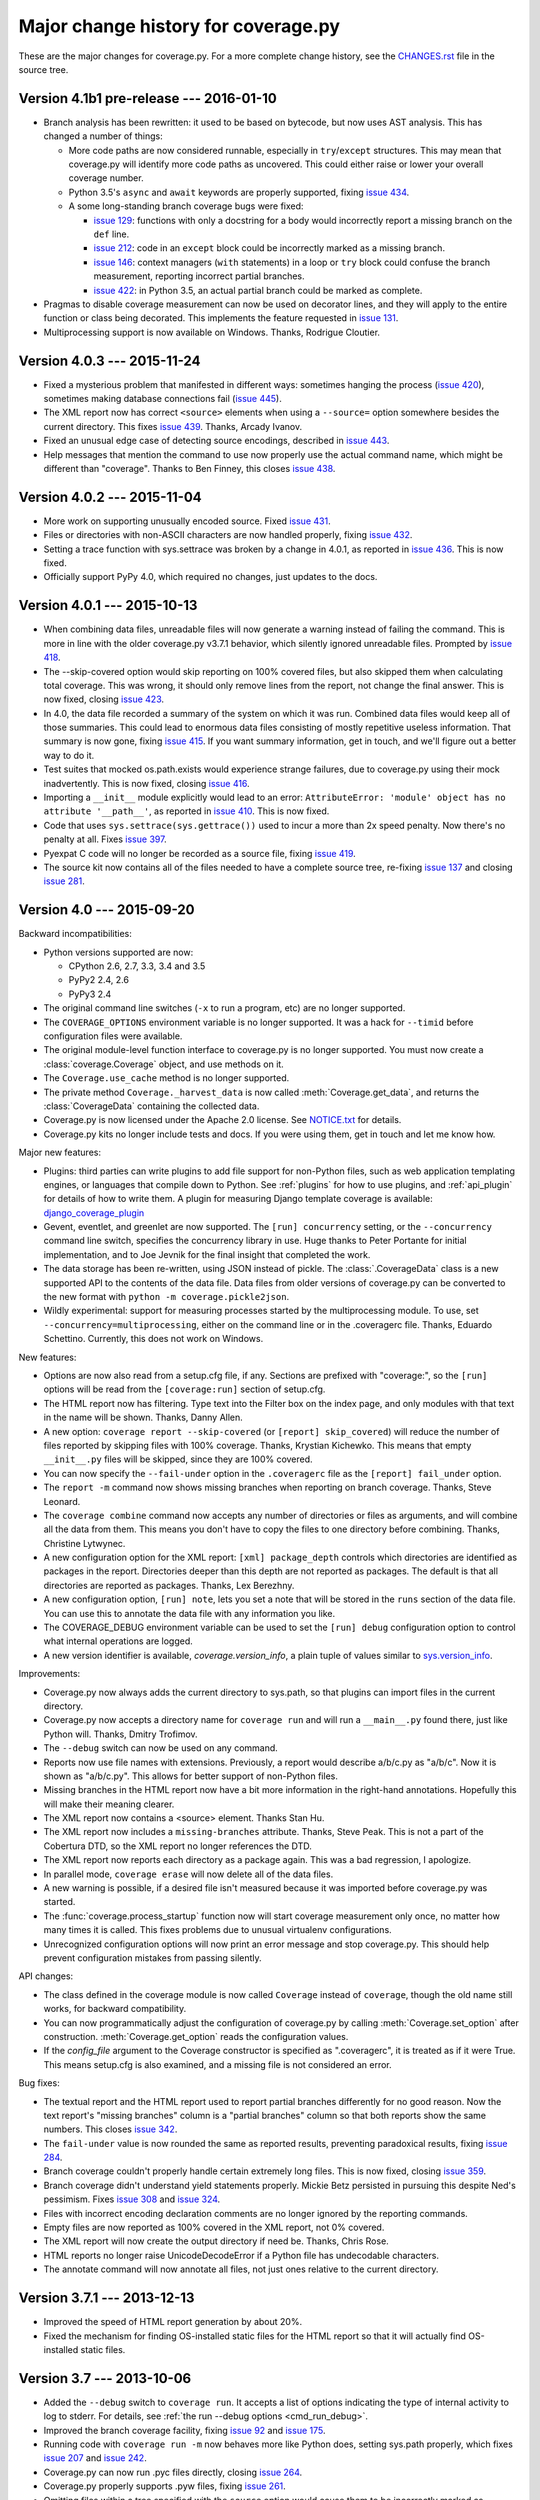 .. Licensed under the Apache License: http://www.apache.org/licenses/LICENSE-2.0
.. For details: https://bitbucket.org/ned/coveragepy/src/default/NOTICE.txt

.. _changes:

====================================
Major change history for coverage.py
====================================

.. :history: 20090524T134300, brand new docs.
.. :history: 20090613T164000, final touches for 3.0
.. :history: 20090706T205000, changes for 3.0.1
.. :history: 20091004T170700, changes for 3.1
.. :history: 20091128T072200, changes for 3.2
.. :history: 20091205T161525, 3.2 final
.. :history: 20100221T151900, changes for 3.3
.. :history: 20100306T181400, changes for 3.3.1
.. :history: 20100725T211700, updated for 3.4.
.. :history: 20100820T151500, updated for 3.4b1
.. :history: 20100906T133800, updated for 3.4b2
.. :history: 20100919T163400, updated for 3.4 release.
.. :history: 20110604T214100, updated for 3.5b1
.. :history: 20110629T082200, updated for 3.5
.. :history: 20110923T081600, updated for 3.5.1
.. :history: 20120429T162100, updated for 3.5.2b1
.. :history: 20120503T233700, updated for 3.5.2
.. :history: 20120929T093100, updated for 3.5.3
.. :history: 20121129T060100, updated for 3.6b1.
.. :history: 20121223T180600, updated for 3.6b2.
.. :history: 20130105T173500, updated for 3.6
.. :history: 20131005T205700, updated for 3.7
.. :history: 20131212T213100, updated for 3.7.1
.. :history: 20150124T134800, updated for 4.0a4
.. :history: 20150802T174700, updated for 4.0b1
.. :history: 20150822T092800, updated for 4.0b2
.. :history: 20150919T072700, updated for 4.0
.. :history: 20151013T103000, updated for 4.0.1
.. :history: 20151104T050900, updated for 4.0.2
.. :history: 20151124T065800, updated for 4.0.3
.. :history: 20160110T125800, updated for 4.1b1


These are the major changes for coverage.py.  For a more complete change
history, see the `CHANGES.rst`_ file in the source tree.

.. _CHANGES.rst: http://bitbucket.org/ned/coveragepy/src/tip/CHANGES.rst

.. module:: coverage

.. _changes_41:

Version 4.1b1 pre-release --- 2016-01-10
----------------------------------------

- Branch analysis has been rewritten: it used to be based on bytecode, but now
  uses AST analysis.  This has changed a number of things:

  - More code paths are now considered runnable, especially in ``try``/``except``
    structures.  This may mean that coverage.py will identify more code paths
    as uncovered.  This could either raise or lower your overall coverage
    number.

  - Python 3.5's ``async`` and ``await`` keywords are properly supported, fixing
    `issue 434`_.

  - A some long-standing branch coverage bugs were fixed:

    - `issue 129`_: functions with only a docstring for a body would incorrectly
      report a missing branch on the ``def`` line.

    - `issue 212`_: code in an ``except`` block could be incorrectly marked as
      a missing branch.

    - `issue 146`_: context managers (``with`` statements) in a loop or ``try``
      block could confuse the branch measurement, reporting incorrect partial
      branches.

    - `issue 422`_: in Python 3.5, an actual partial branch could be marked as
      complete.

- Pragmas to disable coverage measurement can now be used on decorator lines,
  and they will apply to the entire function or class being decorated.  This
  implements the feature requested in `issue 131`_.

- Multiprocessing support is now available on Windows.  Thanks, Rodrigue
  Cloutier.

.. _issue 129: https://bitbucket.org/ned/coveragepy/issues/129/misleading-branch-coverage-of-empty
.. _issue 131: https://bitbucket.org/ned/coveragepy/issues/131/pragma-on-a-decorator-line-should-affect
.. _issue 146: https://bitbucket.org/ned/coveragepy/issues/146/context-managers-confuse-branch-coverage
.. _issue 212: https://bitbucket.org/ned/coveragepy/issues/212/coverage-erroneously-reports-partial
.. _issue 422: https://bitbucket.org/ned/coveragepy/issues/422/python35-partial-branch-marked-as-fully
.. _issue 434: https://bitbucket.org/ned/coveragepy/issues/434/indexerror-in-python-35
.. _issue 461: https://bitbucket.org/ned/coveragepy/issues/461/multiline-asserts-need-too-many-pragma


.. _changes_403:

Version 4.0.3 --- 2015-11-24
----------------------------

- Fixed a mysterious problem that manifested in different ways: sometimes
  hanging the process (`issue 420`_), sometimes making database connections
  fail (`issue 445`_).

- The XML report now has correct ``<source>`` elements when using a
  ``--source=`` option somewhere besides the current directory.  This fixes
  `issue 439`_. Thanks, Arcady Ivanov.

- Fixed an unusual edge case of detecting source encodings, described in
  `issue 443`_.

- Help messages that mention the command to use now properly use the actual
  command name, which might be different than "coverage".  Thanks to Ben
  Finney, this closes `issue 438`_.

.. _issue 420: https://bitbucket.org/ned/coveragepy/issues/420/coverage-40-hangs-indefinitely-on-python27
.. _issue 438: https://bitbucket.org/ned/coveragepy/issues/438/parameterise-coverage-command-name
.. _issue 439: https://bitbucket.org/ned/coveragepy/issues/439/incorrect-cobertura-file-sources-generated
.. _issue 443: https://bitbucket.org/ned/coveragepy/issues/443/coverage-gets-confused-when-encoding
.. _issue 445: https://bitbucket.org/ned/coveragepy/issues/445/django-app-cannot-connect-to-cassandra


.. _changes_402:

Version 4.0.2 --- 2015-11-04
----------------------------

- More work on supporting unusually encoded source. Fixed `issue 431`_.

- Files or directories with non-ASCII characters are now handled properly,
  fixing `issue 432`_.

- Setting a trace function with sys.settrace was broken by a change in 4.0.1,
  as reported in `issue 436`_.  This is now fixed.

- Officially support PyPy 4.0, which required no changes, just updates to the
  docs.

.. _issue 431: https://bitbucket.org/ned/coveragepy/issues/431/couldnt-parse-python-file-with-cp1252
.. _issue 432: https://bitbucket.org/ned/coveragepy/issues/432/path-with-unicode-characters-various
.. _issue 436: https://bitbucket.org/ned/coveragepy/issues/436/disabled-coverage-ctracer-may-rise-from


.. _changes_401:

Version 4.0.1 --- 2015-10-13
----------------------------

- When combining data files, unreadable files will now generate a warning
  instead of failing the command.  This is more in line with the older
  coverage.py v3.7.1 behavior, which silently ignored unreadable files.
  Prompted by `issue 418`_.

- The --skip-covered option would skip reporting on 100% covered files, but
  also skipped them when calculating total coverage.  This was wrong, it should
  only remove lines from the report, not change the final answer.  This is now
  fixed, closing `issue 423`_.

- In 4.0, the data file recorded a summary of the system on which it was run.
  Combined data files would keep all of those summaries.  This could lead to
  enormous data files consisting of mostly repetitive useless information. That
  summary is now gone, fixing `issue 415`_.  If you want summary information,
  get in touch, and we'll figure out a better way to do it.

- Test suites that mocked os.path.exists would experience strange failures, due
  to coverage.py using their mock inadvertently.  This is now fixed, closing
  `issue 416`_.

- Importing a ``__init__`` module explicitly would lead to an error:
  ``AttributeError: 'module' object has no attribute '__path__'``, as reported
  in `issue 410`_.  This is now fixed.

- Code that uses ``sys.settrace(sys.gettrace())`` used to incur a more than 2x
  speed penalty.  Now there's no penalty at all. Fixes `issue 397`_.

- Pyexpat C code will no longer be recorded as a source file, fixing
  `issue 419`_.

- The source kit now contains all of the files needed to have a complete source
  tree, re-fixing `issue 137`_ and closing `issue 281`_.

.. _issue 281: https://bitbucket.org/ned/coveragepy/issues/281/supply-scripts-for-testing-in-the
.. _issue 397: https://bitbucket.org/ned/coveragepy/issues/397/stopping-and-resuming-coverage-with
.. _issue 410: https://bitbucket.org/ned/coveragepy/issues/410/attributeerror-module-object-has-no
.. _issue 415: https://bitbucket.org/ned/coveragepy/issues/415/repeated-coveragedataupdates-cause
.. _issue 416: https://bitbucket.org/ned/coveragepy/issues/416/mocking-ospathexists-causes-failures
.. _issue 418: https://bitbucket.org/ned/coveragepy/issues/418/json-parse-error
.. _issue 419: https://bitbucket.org/ned/coveragepy/issues/419/nosource-no-source-for-code-path-to-c
.. _issue 423: https://bitbucket.org/ned/coveragepy/issues/423/skip_covered-changes-reported-total


.. _changes_40:

Version 4.0 --- 2015-09-20
--------------------------


Backward incompatibilities:

- Python versions supported are now:

  - CPython 2.6, 2.7, 3.3, 3.4 and 3.5
  - PyPy2 2.4, 2.6
  - PyPy3 2.4

- The original command line switches (``-x`` to run a program, etc) are no
  longer supported.

- The ``COVERAGE_OPTIONS`` environment variable is no longer supported.  It was
  a hack for ``--timid`` before configuration files were available.

- The original module-level function interface to coverage.py is no longer
  supported.  You must now create a :class:`coverage.Coverage` object, and use
  methods on it.

- The ``Coverage.use_cache`` method is no longer supported.

- The private method ``Coverage._harvest_data`` is now called
  :meth:`Coverage.get_data`, and returns the :class:`CoverageData` containing
  the collected data.

- Coverage.py is now licensed under the Apache 2.0 license. See `NOTICE.txt`_
  for details.

- Coverage.py kits no longer include tests and docs.  If you were using them,
  get in touch and let me know how.

.. _NOTICE.txt: https://bitbucket.org/ned/coveragepy/src/default/NOTICE.txt


Major new features:

- Plugins: third parties can write plugins to add file support for non-Python
  files, such as web application templating engines, or languages that compile
  down to Python.  See :ref:`plugins` for how to use plugins, and
  :ref:`api_plugin` for details of how to write them.  A plugin for measuring
  Django template coverage is available: `django_coverage_plugin`_

- Gevent, eventlet, and greenlet are now supported.  The ``[run] concurrency``
  setting, or the ``--concurrency`` command line switch, specifies the
  concurrency library in use.  Huge thanks to Peter Portante for initial
  implementation, and to Joe Jevnik for the final insight that completed the
  work.

- The data storage has been re-written, using JSON instead of pickle.  The
  :class:`.CoverageData` class is a new supported API to the contents of the
  data file.  Data files from older versions of coverage.py can be converted to
  the new format with ``python -m coverage.pickle2json``.

- Wildly experimental: support for measuring processes started by the
  multiprocessing module.  To use, set ``--concurrency=multiprocessing``,
  either on the command line or in the .coveragerc file. Thanks, Eduardo
  Schettino.  Currently, this does not work on Windows.


New features:

- Options are now also read from a setup.cfg file, if any.  Sections are
  prefixed with "coverage:", so the ``[run]`` options will be read from the
  ``[coverage:run]`` section of setup.cfg.

- The HTML report now has filtering.  Type text into the Filter box on the
  index page, and only modules with that text in the name will be shown.
  Thanks, Danny Allen.

- A new option: ``coverage report --skip-covered`` (or ``[report] skip_covered``)
  will reduce the number of files reported by skipping files with 100%
  coverage.  Thanks, Krystian Kichewko.  This means that empty ``__init__.py``
  files will be skipped, since they are 100% covered.

- You can now specify the ``--fail-under`` option in the ``.coveragerc`` file
  as the ``[report] fail_under`` option.

- The ``report -m`` command now shows missing branches when reporting on branch
  coverage.  Thanks, Steve Leonard.

- The ``coverage combine`` command now accepts any number of directories or
  files as arguments, and will combine all the data from them.  This means you
  don't have to copy the files to one directory before combining.  Thanks,
  Christine Lytwynec.

- A new configuration option for the XML report: ``[xml] package_depth``
  controls which directories are identified as packages in the report.
  Directories deeper than this depth are not reported as packages.
  The default is that all directories are reported as packages.
  Thanks, Lex Berezhny.

- A new configuration option, ``[run] note``, lets you set a note that will be
  stored in the ``runs`` section of the data file.  You can use this to
  annotate the data file with any information you like.

- The COVERAGE_DEBUG environment variable can be used to set the ``[run] debug``
  configuration option to control what internal operations are logged.

- A new version identifier is available, `coverage.version_info`, a plain tuple
  of values similar to `sys.version_info`_.


Improvements:

- Coverage.py now always adds the current directory to sys.path, so that
  plugins can import files in the current directory.

- Coverage.py now accepts a directory name for ``coverage run`` and will run a
  ``__main__.py`` found there, just like Python will.  Thanks, Dmitry Trofimov.

- The ``--debug`` switch can now be used on any command.

- Reports now use file names with extensions.  Previously, a report would
  describe a/b/c.py as "a/b/c".  Now it is shown as "a/b/c.py".  This allows
  for better support of non-Python files.

- Missing branches in the HTML report now have a bit more information in the
  right-hand annotations.  Hopefully this will make their meaning clearer.

- The XML report now contains a <source> element.  Thanks Stan Hu.

- The XML report now includes a ``missing-branches`` attribute.  Thanks, Steve
  Peak.  This is not a part of the Cobertura DTD, so the XML report no longer
  references the DTD.

- The XML report now reports each directory as a package again.  This was a bad
  regression, I apologize.

- In parallel mode, ``coverage erase`` will now delete all of the data files.

- A new warning is possible, if a desired file isn't measured because it was
  imported before coverage.py was started.

- The :func:`coverage.process_startup` function now will start coverage
  measurement only once, no matter how many times it is called.  This fixes
  problems due to unusual virtualenv configurations.

- Unrecognized configuration options will now print an error message and stop
  coverage.py.  This should help prevent configuration mistakes from passing
  silently.


API changes:

- The class defined in the coverage module is now called ``Coverage`` instead
  of ``coverage``, though the old name still works, for backward compatibility.

- You can now programmatically adjust the configuration of coverage.py by
  calling :meth:`Coverage.set_option` after construction.
  :meth:`Coverage.get_option` reads the configuration values.

- If the `config_file` argument to the Coverage constructor is specified as
  ".coveragerc", it is treated as if it were True.  This means setup.cfg is
  also examined, and a missing file is not considered an error.


Bug fixes:

- The textual report and the HTML report used to report partial branches
  differently for no good reason.  Now the text report's "missing branches"
  column is a "partial branches" column so that both reports show the same
  numbers.  This closes `issue 342`_.

- The ``fail-under`` value is now rounded the same as reported results,
  preventing paradoxical results, fixing `issue 284`_.

- Branch coverage couldn't properly handle certain extremely long files. This
  is now fixed, closing `issue 359`_.

- Branch coverage didn't understand yield statements properly.  Mickie Betz
  persisted in pursuing this despite Ned's pessimism.  Fixes `issue 308`_ and
  `issue 324`_.

- Files with incorrect encoding declaration comments are no longer ignored by
  the reporting commands.

- Empty files are now reported as 100% covered in the XML report, not 0%
  covered.

- The XML report will now create the output directory if need be. Thanks, Chris
  Rose.

- HTML reports no longer raise UnicodeDecodeError if a Python file has
  undecodable characters.

- The annotate command will now annotate all files, not just ones relative to
  the current directory.


.. _django_coverage_plugin: https://pypi.python.org/pypi/django_coverage_plugin
.. _issue 284: https://bitbucket.org/ned/coveragepy/issue/284/fail-under-should-show-more-precision
.. _issue 308: https://bitbucket.org/ned/coveragepy/issue/308/yield-lambda-branch-coverage
.. _issue 324: https://bitbucket.org/ned/coveragepy/issue/324/yield-in-loop-confuses-branch-coverage
.. _issue 342: https://bitbucket.org/ned/coveragepy/issue/342/console-and-html-coverage-reports-differ
.. _issue 359: https://bitbucket.org/ned/coveragepy/issue/359/xml-report-chunk-error
.. _sys.version_info: https://docs.python.org/3/library/sys.html#sys.version_info


.. _changes_371:

Version 3.7.1 --- 2013-12-13
----------------------------

- Improved the speed of HTML report generation by about 20%.

- Fixed the mechanism for finding OS-installed static files for the HTML report
  so that it will actually find OS-installed static files.


.. _changes_37:

Version 3.7 --- 2013-10-06
--------------------------

- Added the ``--debug`` switch to ``coverage run``.  It accepts a list of
  options indicating the type of internal activity to log to stderr. For
  details, see :ref:`the run --debug options <cmd_run_debug>`.

- Improved the branch coverage facility, fixing `issue 92`_ and `issue 175`_.

- Running code with ``coverage run -m`` now behaves more like Python does,
  setting sys.path properly, which fixes `issue 207`_ and `issue 242`_.

- Coverage.py can now run .pyc files directly, closing `issue 264`_.

- Coverage.py properly supports .pyw files, fixing `issue 261`_.

- Omitting files within a tree specified with the ``source`` option would
  cause them to be incorrectly marked as unexecuted, as described in
  `issue 218`_.  This is now fixed.

- When specifying paths to alias together during data combining, you can now
  specify relative paths, fixing `issue 267`_.

- Most file paths can now be specified with username expansion (``~/src``, or
  ``~build/src``, for example), and with environment variable expansion
  (``build/$BUILDNUM/src``).

- Trying to create an XML report with no files to report on, would cause a
  ZeroDivideError, but no longer does, fixing `issue 250`_.

- When running a threaded program under the Python tracer, coverage.py no
  longer issues a spurious warning about the trace function changing: "Trace
  function changed, measurement is likely wrong: None."  This fixes
  `issue 164`_.

- Static files necessary for HTML reports are found in system-installed places,
  to ease OS-level packaging of coverage.py.  Closes `issue 259`_.

- Source files with encoding declarations, but a blank first line, were not
  decoded properly.  Now they are.  Thanks, Roger Hu.

- The source kit now includes the ``__main__.py`` file in the root coverage
  directory, fixing `issue 255`_.

.. _issue 92: https://bitbucket.org/ned/coveragepy/issue/92/finally-clauses-arent-treated-properly-in
.. _issue 164: https://bitbucket.org/ned/coveragepy/issue/164/trace-function-changed-warning-when-using
.. _issue 175: https://bitbucket.org/ned/coveragepy/issue/175/branch-coverage-gets-confused-in-certain
.. _issue 207: https://bitbucket.org/ned/coveragepy/issue/207/run-m-cannot-find-module-or-package-in
.. _issue 242: https://bitbucket.org/ned/coveragepy/issue/242/running-a-two-level-package-doesnt-work
.. _issue 218: https://bitbucket.org/ned/coveragepy/issue/218/run-command-does-not-respect-the-omit-flag
.. _issue 250: https://bitbucket.org/ned/coveragepy/issue/250/uncaught-zerodivisionerror-when-generating
.. _issue 255: https://bitbucket.org/ned/coveragepy/issue/255/directory-level-__main__py-not-included-in
.. _issue 259: https://bitbucket.org/ned/coveragepy/issue/259/allow-use-of-system-installed-third-party
.. _issue 261: https://bitbucket.org/ned/coveragepy/issue/261/pyw-files-arent-reported-properly
.. _issue 264: https://bitbucket.org/ned/coveragepy/issue/264/coverage-wont-run-pyc-files
.. _issue 267: https://bitbucket.org/ned/coveragepy/issue/267/relative-path-aliases-dont-work


.. _changes_36:

Version 3.6 --- 2013-01-05
--------------------------

Features:

- The **report**, **html**, and **xml** commands now accept a ``--fail-under``
  switch that indicates in the exit status whether the coverage percentage was
  less than a particular value.  Closes `issue 139`_.

- The reporting functions coverage.report(), coverage.html_report(), and
  coverage.xml_report() now all return a float, the total percentage covered
  measurement.

- The HTML report's title can now be set in the configuration file, with the
  ``--title`` switch on the command line, or via the API.

- Configuration files now support substitution of environment variables, using
  syntax like ``${WORD}``.  Closes `issue 97`_.

Packaging:

- The C extension is optionally compiled using a different more widely-used
  technique, taking another stab at fixing `issue 80`_ once and for all.

- When installing, now in addition to creating a "coverage" command, two new
  aliases are also installed.  A "coverage2" or "coverage3" command will be
  created, depending on whether you are installing in Python 2.x or 3.x.
  A "coverage-X.Y" command will also be created corresponding to your specific
  version of Python.  Closes `issue 111`_.

- The coverage.py installer no longer tries to bootstrap setuptools or
  Distribute.  You must have one of them installed first, as `issue 202`_
  recommended.

- The coverage.py kit now includes docs (closing `issue 137`_) and tests.

Docs:

- Added a page to the docs about :doc:`contributing <contributing>` to
  coverage.py, closing `issue 171`_.

- Added a page to the docs about :doc:`troublesome situations <trouble>`,
  closing `issue 226`_.

- Docstrings for the legacy singleton methods are more helpful.  Thanks Marius
  Gedminas.  Closes `issue 205`_.

- The pydoc tool can now show documentation for the class `coverage.coverage`.
  Closes `issue 206`_.

- Added some info to the TODO file, closing `issue 227`_.

Fixes:

- Wildcards in ``include=`` and ``omit=`` arguments were not handled properly
  in reporting functions, though they were when running.  Now they are handled
  uniformly, closing `issue 143`_ and `issue 163`_.  **NOTE**: it is possible
  that your configurations may now be incorrect.  If you use ``include`` or
  ``omit`` during reporting, whether on the command line, through the API, or
  in a configuration file, please check carefully that you were not relying on
  the old broken behavior.

- Embarrassingly, the `[xml] output=` setting in the .coveragerc file simply
  didn't work.  Now it does.

- Combining data files would create entries for phantom files if used with
  ``source`` and path aliases.  It no longer does.

- ``debug sys`` now shows the configuration file path that was read.

- If an oddly-behaved package claims that code came from an empty-string
  file name, coverage.py no longer associates it with the directory name,
  fixing `issue 221`_.

- The XML report now consistently uses file names for the filename attribute,
  rather than sometimes using module names.  Fixes `issue 67`_.
  Thanks, Marcus Cobden.

- Coverage percentage metrics are now computed slightly differently under
  branch coverage.  This means that completely unexecuted files will now
  correctly have 0% coverage, fixing `issue 156`_.  This also means that your
  total coverage numbers will generally now be lower if you are measuring
  branch coverage.

- On Windows, files are now reported in their correct case, fixing `issue 89`_
  and `issue 203`_.

- If a file is missing during reporting, the path shown in the error message
  is now correct, rather than an incorrect path in the current directory.
  Fixes `issue 60`_.

- Running an HTML report in Python 3 in the same directory as an old Python 2
  HTML report would fail with a UnicodeDecodeError. This issue (`issue 193`_)
  is now fixed.

- Fixed yet another error trying to parse non-Python files as Python, this
  time an IndentationError, closing `issue 82`_ for the fourth time...

- If `coverage xml` fails because there is no data to report, it used to
  create a zero-length XML file.  Now it doesn't, fixing `issue 210`_.

- Jython files now work with the ``--source`` option, fixing `issue 100`_.

- Running coverage.py under a debugger is unlikely to work, but it shouldn't
  fail with "TypeError: 'NoneType' object is not iterable".  Fixes
  `issue 201`_.

- On some Linux distributions, when installed with the OS package manager,
  coverage.py would report its own code as part of the results.  Now it won't,
  fixing `issue 214`_, though this will take some time to be repackaged by the
  operating systems.

- When coverage.py ended unsuccessfully, it may have reported odd errors like
  ``'NoneType' object has no attribute 'isabs'``.  It no longer does,
  so kiss `issue 153`_ goodbye.


.. _issue 60: https://bitbucket.org/ned/coveragepy/issue/60/incorrect-path-to-orphaned-pyc-files
.. _issue 67: https://bitbucket.org/ned/coveragepy/issue/67/xml-report-filenames-may-be-generated
.. _issue 80: https://bitbucket.org/ned/coveragepy/issue/80/is-there-a-duck-typing-way-to-know-we-cant
.. _issue 89: https://bitbucket.org/ned/coveragepy/issue/89/on-windows-all-packages-are-reported-in
.. _issue 97: https://bitbucket.org/ned/coveragepy/issue/97/allow-environment-variables-to-be
.. _issue 100: https://bitbucket.org/ned/coveragepy/issue/100/source-directive-doesnt-work-for-packages
.. _issue 111: https://bitbucket.org/ned/coveragepy/issue/111/when-installing-coverage-with-pip-not
.. _issue 137: https://bitbucket.org/ned/coveragepy/issue/137/provide-docs-with-source-distribution
.. _issue 139: https://bitbucket.org/ned/coveragepy/issue/139/easy-check-for-a-certain-coverage-in-tests
.. _issue 143: https://bitbucket.org/ned/coveragepy/issue/143/omit-doesnt-seem-to-work-in-coverage
.. _issue 153: https://bitbucket.org/ned/coveragepy/issue/153/non-existent-filename-triggers
.. _issue 156: https://bitbucket.org/ned/coveragepy/issue/156/a-completely-unexecuted-file-shows-14
.. _issue 163: https://bitbucket.org/ned/coveragepy/issue/163/problem-with-include-and-omit-filename
.. _issue 171: https://bitbucket.org/ned/coveragepy/issue/171/how-to-contribute-and-run-tests
.. _issue 193: https://bitbucket.org/ned/coveragepy/issue/193/unicodedecodeerror-on-htmlpy
.. _issue 201: https://bitbucket.org/ned/coveragepy/issue/201/coverage-using-django-14-with-pydb-on
.. _issue 202: https://bitbucket.org/ned/coveragepy/issue/202/get-rid-of-ez_setuppy-and
.. _issue 203: https://bitbucket.org/ned/coveragepy/issue/203/duplicate-filenames-reported-when-filename
.. _issue 205: https://bitbucket.org/ned/coveragepy/issue/205/make-pydoc-coverage-more-friendly
.. _issue 206: https://bitbucket.org/ned/coveragepy/issue/206/pydoc-coveragecoverage-fails-with-an-error
.. _issue 210: https://bitbucket.org/ned/coveragepy/issue/210/if-theres-no-coverage-data-coverage-xml
.. _issue 214: https://bitbucket.org/ned/coveragepy/issue/214/coveragepy-measures-itself-on-precise
.. _issue 221: https://bitbucket.org/ned/coveragepy/issue/221/coveragepy-incompatible-with-pyratemp
.. _issue 226: https://bitbucket.org/ned/coveragepy/issue/226/make-readme-section-to-describe-when
.. _issue 227: https://bitbucket.org/ned/coveragepy/issue/227/update-todo


.. _changes_353:

Version 3.5.3 --- 2012-09-29
----------------------------

- Line numbers in the HTML report line up better with the source lines, fixing
  `issue 197`_, thanks Marius Gedminas.

- When specifying a directory as the source= option, the directory itself no
  longer needs to have a ``__init__.py`` file, though its sub-directories do,
  to be considered as source files.

- Files encoded as UTF-8 with a BOM are now properly handled, fixing
  `issue 179`_.  Thanks, Pablo Carballo.

- Fixed more cases of non-Python files being reported as Python source, and
  then not being able to parse them as Python.  Closes `issue 82`_ (again).
  Thanks, Julian Berman.

- Fixed memory leaks under Python 3, thanks, Brett Cannon. Closes `issue 147`_.

- Optimized .pyo files may not have been handled correctly, `issue 195`_.
  Thanks, Marius Gedminas.

- Certain unusually named file paths could have been mangled during reporting,
  `issue 194`_.  Thanks, Marius Gedminas.

- Try to do a better job of the impossible task of detecting when we can't
  build the C extension, fixing `issue 183`_.

.. _issue 147: https://bitbucket.org/ned/coveragepy/issue/147/massive-memory-usage-by-ctracer
.. _issue 179: https://bitbucket.org/ned/coveragepy/issue/179/htmlreporter-fails-when-source-file-is
.. _issue 183: https://bitbucket.org/ned/coveragepy/issue/183/install-fails-for-python-23
.. _issue 194: https://bitbucket.org/ned/coveragepy/issue/194/filelocatorrelative_filename-could-mangle
.. _issue 195: https://bitbucket.org/ned/coveragepy/issue/195/pyo-file-handling-in-codeunit
.. _issue 197: https://bitbucket.org/ned/coveragepy/issue/197/line-numbers-in-html-report-do-not-align


.. _changes_352:

Version 3.5.2 --- 2012-05-04
----------------------------

- The HTML report has slightly tweaked controls: the buttons at the top of
  the page are color-coded to the source lines they affect.

- Custom CSS can be applied to the HTML report by specifying a CSS file as
  the extra_css configuration value in the [html] section.

- Source files with custom encodings declared in a comment at the top are now
  properly handled during reporting on Python 2.  Python 3 always handled them
  properly.  This fixes `issue 157`_.

- Backup files left behind by editors are no longer collected by the source=
  option, fixing `issue 168`_.

- If a file doesn't parse properly as Python, we don't report it as an error
  if the file name seems like maybe it wasn't meant to be Python.  This is a
  pragmatic fix for `issue 82`_.

- The ``-m`` switch on ``coverage report``, which includes missing line numbers
  in the summary report, can now be specified as ``show_missing`` in the
  config file.  Closes `issue 173`_.

- When running a module with ``coverage run -m <modulename>``, certain details
  of the execution environment weren't the same as for
  ``python -m <modulename>``.  This had the unfortunate side-effect of making
  ``coverage run -m unittest discover`` not work if you had tests in a
  directory named "test".  This fixes `issue 155`_.

- Now the exit status of your product code is properly used as the process
  status when running ``python -m coverage run ...``.  Thanks, JT Olds.

- When installing into pypy, we no longer attempt (and fail) to compile
  the C tracer function, closing `issue 166`_.

.. _issue 82: https://bitbucket.org/ned/coveragepy/issue/82/tokenerror-when-generating-html-report
.. _issue 155: https://bitbucket.org/ned/coveragepy/issue/155/cant-use-coverage-run-m-unittest-discover
.. _issue 157: https://bitbucket.org/ned/coveragepy/issue/157/chokes-on-source-files-with-non-utf-8
.. _issue 166: https://bitbucket.org/ned/coveragepy/issue/166/dont-try-to-compile-c-extension-on-pypy
.. _issue 168: https://bitbucket.org/ned/coveragepy/issue/168/dont-be-alarmed-by-emacs-droppings
.. _issue 173: https://bitbucket.org/ned/coveragepy/issue/173/theres-no-way-to-specify-show-missing-in


.. _changes_351:

Version 3.5.1 --- 2011-09-23
----------------------------

- When combining data files from parallel runs, you can now instruct
  coverage.py about which directories are equivalent on different machines.  A
  ``[paths]`` section in the configuration file lists paths that are to be
  considered equivalent.  Finishes `issue 17`_.

- for-else constructs are understood better, and don't cause erroneous partial
  branch warnings.  Fixes `issue 122`_.

- Branch coverage for ``with`` statements is improved, fixing `issue 128`_.

- The number of partial branches reported on the HTML summary page was
  different than the number reported on the individual file pages.  This is
  now fixed.

- An explicit include directive to measure files in the Python installation
  wouldn't work because of the standard library exclusion.  Now the include
  directive takes precedence, and the files will be measured.  Fixes
  `issue 138`_.

- The HTML report now handles Unicode characters in Python source files
  properly.  This fixes `issue 124`_ and `issue 144`_. Thanks, Devin
  Jeanpierre.

- In order to help the core developers measure the test coverage of the
  standard library, Brandon Rhodes devised an aggressive hack to trick Python
  into running some coverage.py code before anything else in the process.
  See the coverage/fullcoverage directory if you are interested.

.. _issue 17: http://bitbucket.org/ned/coveragepy/issue/17/support-combining-coverage-data-from
.. _issue 122: http://bitbucket.org/ned/coveragepy/issue/122/for-else-always-reports-missing-branch
.. _issue 124: http://bitbucket.org/ned/coveragepy/issue/124/no-arbitrary-unicode-in-html-reports-in
.. _issue 128: http://bitbucket.org/ned/coveragepy/issue/128/branch-coverage-of-with-statement-in-27
.. _issue 138: http://bitbucket.org/ned/coveragepy/issue/138/include-should-take-precedence-over-is
.. _issue 144: http://bitbucket.org/ned/coveragepy/issue/144/failure-generating-html-output-for


.. _changes_35:

Version 3.5 --- 2011-06-29
--------------------------

HTML reporting:

- The HTML report now has hotkeys.  Try ``n``, ``s``, ``m``, ``x``, ``b``,
  ``p``, and ``c`` on the overview page to change the column sorting.
  On a file page, ``r``, ``m``, ``x``, and ``p`` toggle the run, missing,
  excluded, and partial line markings.  You can navigate the highlighted
  sections of code by using the ``j`` and ``k`` keys for next and previous.
  The ``1`` (one) key jumps to the first highlighted section in the file,
  and ``0`` (zero) scrolls to the top of the file.

- HTML reporting is now incremental: a record is kept of the data that
  produced the HTML reports, and only files whose data has changed will
  be generated.  This should make most HTML reporting faster.


Running Python files

- Modules can now be run directly using ``coverage run -m modulename``, to
  mirror Python's ``-m`` flag.  Closes `issue 95`_, thanks, Brandon Rhodes.

- ``coverage run`` didn't emulate Python accurately in one detail: the
  current directory inserted into ``sys.path`` was relative rather than
  absolute. This is now fixed.

- Pathological code execution could disable the trace function behind our
  backs, leading to incorrect code measurement.  Now if this happens,
  coverage.py will issue a warning, at least alerting you to the problem.
  Closes `issue 93`_.  Thanks to Marius Gedminas for the idea.

- The C-based trace function now behaves properly when saved and restored
  with ``sys.gettrace()`` and ``sys.settrace()``.  This fixes `issue 125`_
  and `issue 123`_.  Thanks, Devin Jeanpierre.

- Coverage.py can now be run directly from a working tree by specifying
  the directory name to python:  ``python coverage_py_working_dir run ...``.
  Thanks, Brett Cannon.

- A little bit of Jython support: `coverage run` can now measure Jython
  execution by adapting when $py.class files are traced. Thanks, Adi Roiban.


Reporting

- Partial branch warnings can now be pragma'd away.  The configuration option
  ``partial_branches`` is a list of regular expressions.  Lines matching any of
  those expressions will never be marked as a partial branch.  In addition,
  there's a built-in list of regular expressions marking statements which should
  never be marked as partial.  This list includes ``while True:``, ``while 1:``,
  ``if 1:``, and ``if 0:``.

- The ``--omit`` and ``--include`` switches now interpret their values more
  usefully.  If the value starts with a wildcard character, it is used as-is.
  If it does not, it is interpreted relative to the current directory.
  Closes `issue 121`_.

- Syntax errors in supposed Python files can now be ignored during reporting
  with the ``-i`` switch just like other source errors.  Closes `issue 115`_.

.. _issue 93: http://bitbucket.org/ned/coveragepy/issue/93/copying-a-mock-object-breaks-coverage
.. _issue 95: https://bitbucket.org/ned/coveragepy/issue/95/run-subcommand-should-take-a-module-name
.. _issue 115: https://bitbucket.org/ned/coveragepy/issue/115/fail-gracefully-when-reporting-on-file
.. _issue 121: https://bitbucket.org/ned/coveragepy/issue/121/filename-patterns-are-applied-stupidly
.. _issue 123: https://bitbucket.org/ned/coveragepy/issue/123/pyeval_settrace-used-in-way-that-breaks
.. _issue 125: https://bitbucket.org/ned/coveragepy/issue/125/coverage-removes-decoratortoolss-tracing


.. _changes_34:

Version 3.4 --- 2010-09-19
--------------------------

Controlling source:

- BACKWARD INCOMPATIBILITY: the ``--omit`` and ``--include`` switches now take
  file patterns rather than file prefixes, closing `issue 34`_ and `issue 36`_.

- BACKWARD INCOMPATIBILITY: the `omit_prefixes` argument is gone throughout
  coverage.py, replaced with `omit`, a list of file name patterns suitable for
  `fnmatch`.  A parallel argument `include` controls what files are included.

- The run command now has a ``--source`` switch, a list of directories or
  module names.  If provided, coverage.py will only measure execution in those
  source files.  The run command also now supports ``--include`` and ``--omit``
  to control what modules it measures.  This can speed execution and reduce the
  amount of data during reporting. Thanks Zooko.

- The reporting commands (report, annotate, html, and xml) now have an
  ``--include`` switch to restrict reporting to modules matching those file
  patterns, similar to the existing ``--omit`` switch. Thanks, Zooko.

Reporting:

- Completely unexecuted files can now be included in coverage results, reported
  as 0% covered.  This only happens if the --source option is specified, since
  coverage.py needs guidance about where to look for source files.

- Python files with no statements, for example, empty ``__init__.py`` files,
  are now reported as having zero statements instead of one.  Fixes `issue 1`_.

- Reports now have a column of missed line counts rather than executed line
  counts, since developers should focus on reducing the missed lines to zero,
  rather than increasing the executed lines to varying targets.  Once
  suggested, this seemed blindingly obvious.

- Coverage percentages are now displayed uniformly across reporting methods.
  Previously, different reports could round percentages differently.  Also,
  percentages are only reported as 0% or 100% if they are truly 0 or 100, and
  are rounded otherwise.  Fixes `issue 41`_ and `issue 70`_.

- The XML report output now properly includes a percentage for branch coverage,
  fixing `issue 65`_ and `issue 81`_, and the report is sorted by package
  name, fixing `issue 88`_.

- The XML report is now sorted by package name, fixing `issue 88`_.

- The precision of reported coverage percentages can be set with the
  ``[report] precision`` config file setting.  Completes `issue 16`_.

- Line numbers in HTML source pages are clickable, linking directly to that
  line, which is highlighted on arrival.  Added a link back to the index page
  at the bottom of each HTML page.

Execution and measurement:

- Various warnings are printed to stderr for problems encountered during data
  measurement: if a ``--source`` module has no Python source to measure, or is
  never encountered at all, or if no data is collected.

- Doctest text files are no longer recorded in the coverage data, since they
  can't be reported anyway.  Fixes `issue 52`_ and `issue 61`_.

- Threads derived from ``threading.Thread`` with an overridden `run` method
  would report no coverage for the `run` method.  This is now fixed, closing
  `issue 85`_.

- Programs that exited with ``sys.exit()`` with no argument weren't handled
  properly, producing a coverage.py stack trace.  This is now fixed.

- Programs that call ``os.fork`` will properly collect data from both the child
  and parent processes.  Use ``coverage run -p`` to get two data files that can
  be combined with ``coverage combine``.  Fixes `issue 56`_.

- When measuring code running in a virtualenv, most of the system library was
  being measured when it shouldn't have been.  This is now fixed.

- Coverage.py can now be run as a module: ``python -m coverage``.  Thanks,
  Brett Cannon.

.. _issue 1:  http://bitbucket.org/ned/coveragepy/issue/1/empty-__init__py-files-are-reported-as-1-executable
.. _issue 16: http://bitbucket.org/ned/coveragepy/issue/16/allow-configuration-of-accuracy-of-percentage-totals
.. _issue 34: http://bitbucket.org/ned/coveragepy/issue/34/enhanced-omit-globbing-handling
.. _issue 36: http://bitbucket.org/ned/coveragepy/issue/36/provide-regex-style-omit
.. _issue 41: http://bitbucket.org/ned/coveragepy/issue/41/report-says-100-when-it-isnt-quite-there
.. _issue 52: http://bitbucket.org/ned/coveragepy/issue/52/doctesttestfile-confuses-source-detection
.. _issue 56: http://bitbucket.org/ned/coveragepy/issue/56/coveragepy-cant-trace-child-processes-of-a
.. _issue 61: http://bitbucket.org/ned/coveragepy/issue/61/annotate-i-doesnt-work
.. _issue 65: http://bitbucket.org/ned/coveragepy/issue/65/branch-option-not-reported-in-cobertura
.. _issue 70: http://bitbucket.org/ned/coveragepy/issue/70/text-report-and-html-report-disagree-on-coverage
.. _issue 81: http://bitbucket.org/ned/coveragepy/issue/81/xml-report-does-not-have-condition-coverage-attribute-for-lines-with-a
.. _issue 85: http://bitbucket.org/ned/coveragepy/issue/85/threadrun-isnt-measured
.. _issue 88: http://bitbucket.org/ned/coveragepy/issue/88/xml-report-lists-packages-in-random-order


.. _changes_331:

Version 3.3.1 --- 2010-03-06
----------------------------

- Using ``parallel=True`` in a .coveragerc file prevented reporting, but now
  does not, fixing `issue 49`_.

- When running your code with ``coverage run``, if you call ``sys.exit()``,
  coverage.py will exit with that status code, fixing `issue 50`_.

.. _issue 49: http://bitbucket.org/ned/coveragepy/issue/49
.. _issue 50: http://bitbucket.org/ned/coveragepy/issue/50


.. _changes_33:

Version 3.3 --- 2010-02-24
--------------------------

- Settings are now read from a .coveragerc file.  A specific file can be
  specified on the command line with ``--rcfile=FILE``.  The name of the file
  can be programmatically set with the ``config_file`` argument to the
  coverage() constructor, or reading a config file can be disabled with
  ``config_file=False``.

- Added coverage.process_start to enable coverage measurement when Python
  starts.

- Parallel data file names now have a random number appended to them in
  addition to the machine name and process id. Also, parallel data files
  combined with ``coverage combine`` are deleted after they're combined, to
  clean up unneeded files. Fixes `issue 40`_.

- Exceptions thrown from product code run with ``coverage run`` are now
  displayed without internal coverage.py frames, so the output is the same as
  when the code is run without coverage.py.

- Fixed `issue 39`_ and `issue 47`_.

.. _issue 39: http://bitbucket.org/ned/coveragepy/issue/39
.. _issue 40: http://bitbucket.org/ned/coveragepy/issue/40
.. _issue 47: http://bitbucket.org/ned/coveragepy/issue/47


.. _changes_32:

Version 3.2 --- 2009-12-05
--------------------------

- Branch coverage: coverage.py can tell you which branches didn't have both (or
  all) choices executed, even where the choice doesn't affect which lines were
  executed.  See :ref:`branch` for more details.

- The table of contents in the HTML report is now sortable: click the headers
  on any column.  The sorting is persisted so that subsequent reports are
  sorted as you wish.  Thanks, `Chris Adams`_.

- XML reporting has file paths that let Cobertura find the source code, fixing
  `issue 21`_.

- The ``--omit`` option now works much better than before, fixing `issue 14`_
  and `issue 33`_.  Thanks, Danek Duvall.

- Added a ``--version`` option on the command line.

- Program execution under coverage.py is a few percent faster.

- Some exceptions reported by the command line interface have been cleaned up
  so that tracebacks inside coverage.py aren't shown.  Fixes `issue 23`_.

- Fixed some problems syntax coloring sources with line continuations and
  source with tabs: `issue 30`_ and `issue 31`_.

.. _Chris Adams: http://improbable.org/chris/
.. _issue 21: http://bitbucket.org/ned/coveragepy/issue/21
.. _issue 23: http://bitbucket.org/ned/coveragepy/issue/23
.. _issue 14: http://bitbucket.org/ned/coveragepy/issue/14
.. _issue 30: http://bitbucket.org/ned/coveragepy/issue/30
.. _issue 31: http://bitbucket.org/ned/coveragepy/issue/31
.. _issue 33: http://bitbucket.org/ned/coveragepy/issue/33


.. _changes_31:

Version 3.1 --- 2009-10-04
--------------------------

- Python 3.1 is now supported.

- Coverage.py has a new command line syntax with sub-commands.  This expands
  the possibilities for adding features and options in the future.  The old
  syntax is still supported.  Try ``coverage help`` to see the new commands.
  Thanks to Ben Finney for early help.

- Added an experimental ``coverage xml`` command for producing coverage reports
  in a Cobertura-compatible XML format.  Thanks, Bill Hart.

- Added the ``--timid`` option to enable a simpler slower trace function that
  works for DecoratorTools projects, including TurboGears.  Fixed `issue 12`_
  and `issue 13`_.

- HTML reports now display syntax-colored Python source.

- Added a ``coverage debug`` command for getting diagnostic information about
  the coverage.py installation.

- Source code can now be read from eggs.  Thanks, `Ross Lawley`_.  Fixes
  `issue 25`_.

.. _Ross Lawley: http://agileweb.org/
.. _issue 25: http://bitbucket.org/ned/coveragepy/issue/25
.. _issue 12: http://bitbucket.org/ned/coveragepy/issue/12
.. _issue 13: http://bitbucket.org/ned/coveragepy/issue/13


.. _changes_301:

Version 3.0.1 --- 2009-07-07
----------------------------

- Removed the recursion limit in the tracer function.  Previously, code that
  ran more than 500 frames deep would crash.

- Fixed a bizarre problem involving pyexpat, whereby lines following XML parser
  invocations could be overlooked.

- On Python 2.3, coverage.py could mis-measure code with exceptions being
  raised.  This is now fixed.

- The coverage.py code itself will now not be measured by coverage.py, and no
  coverage.py modules will be mentioned in the nose ``--with-cover`` plugin.

- When running source files, coverage.py now opens them in universal newline
  mode just like Python does.  This lets it run Windows files on Mac, for
  example.


.. _changes_30:

Version 3.0 --- 2009-06-13
--------------------------

- Coverage.py is now a package rather than a module.  Functionality has been
  split into classes.

- HTML reports and annotation of source files: use the new ``-b`` (browser)
  switch.  Thanks to George Song for code, inspiration and guidance.

- The trace function is implemented in C for speed.  Coverage.py runs are now
  much faster.  Thanks to David Christian for productive micro-sprints and
  other encouragement.

- The minimum supported Python version is 2.3.

- When using the object API (that is, constructing a coverage() object), data
  is no longer saved automatically on process exit.  You can re-enable it with
  the ``auto_data=True`` parameter on the coverage() constructor.
  The module-level interface still uses automatic saving.

- Code in the Python standard library is not measured by default.  If you need
  to measure standard library code, use the ``-L`` command-line switch during
  execution, or the ``cover_pylib=True`` argument to the coverage()
  constructor.

- API changes:

  - Added parameters to coverage.__init__ for options that had been set on
    the coverage object itself.

  - Added clear_exclude() and get_exclude_list() methods for programmatic
    manipulation of the exclude regexes.

  - Added coverage.load() to read previously-saved data from the data file.

  - coverage.annotate_file is no longer available.

  - Removed the undocumented cache_file argument to coverage.usecache().
